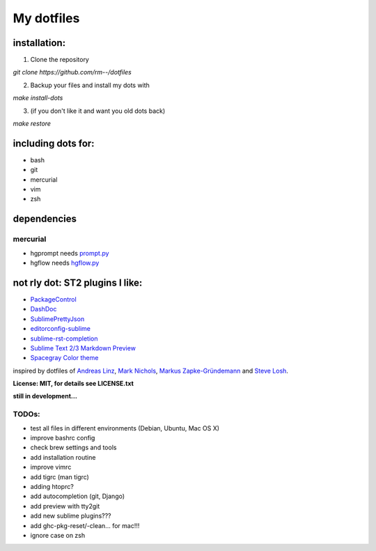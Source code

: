 My dotfiles
-----------

installation:
"""""""""""""

1. Clone the repository

`git clone https://github.com/rm--/dotfiles`

2. Backup your files and install my dots with

`make install-dots`

3. (if you don't like it and want you old dots back)

`make restore`


including dots for:
"""""""""""""""""""

* bash
* git
* mercurial
* vim
* zsh


dependencies
""""""""""""

mercurial
+++++++++

* hgprompt needs `prompt.py`_ 
* hgflow needs `hgflow.py`_ 

.. _prompt.py: http://bitbucket.org/sjl/hg-prompt/
.. _hgflow.py: https://bitbucket.org/yujiewu/hgflow/


not rly dot: ST2 plugins I like:
""""""""""""""""""""""""""""""""

* `PackageControl`_ 
* `DashDoc`_ 
* `SublimePrettyJson`_
* `editorconfig-sublime`_ 
* `sublime-rst-completion`_ 
* `Sublime Text 2/3 Markdown Preview`_ 
* `Spacegray Color theme`_

.. _Spacegray Color theme: https://github.com/kkga/spacegray
.. _PackageControl: https://packagecontrol.io/
.. _DashDoc: https://github.com/farcaller/DashDoc
.. _SublimePrettyJson: https://github.com/dzhibas/SublimePrettyJson
.. _editorconfig-sublime: https://github.com/sindresorhus/editorconfig-sublime
.. _`sublime-rst-completion`: https://github.com/mgaitan/sublime-rst-completion
.. _Sublime Text 2/3 Markdown Preview: https://github.com/revolunet/sublimetext-markdown-preview


inspired by dotfiles of `Andreas Linz`_, `Mark Nichols`_,  `Markus Zapke-Gründemann`_ and `Steve Losh`_.

.. _Andreas Linz: https://github.com/KLINGTdotNET
.. _Mark Nichols: https://github.com/zanshin
.. _Markus Zapke-Gründemann: https://bitbucket.org/keimlink 
.. _Steve Losh: https://github.com/sjl/


**License: MIT, for details see LICENSE.txt**



**still in development...**


TODOs:
++++++

- test all files in different environments (Debian, Ubuntu, Mac OS X)
- improve bashrc config
- check brew settings and tools
- add installation routine
- improve vimrc
- add tigrc (man tigrc)
- adding htoprc?
- add autocompletion (git, Django)
- add preview with tty2git
- add new sublime plugins???
- add ghc-pkg-reset/-clean... for mac!!!
- ignore case on zsh
